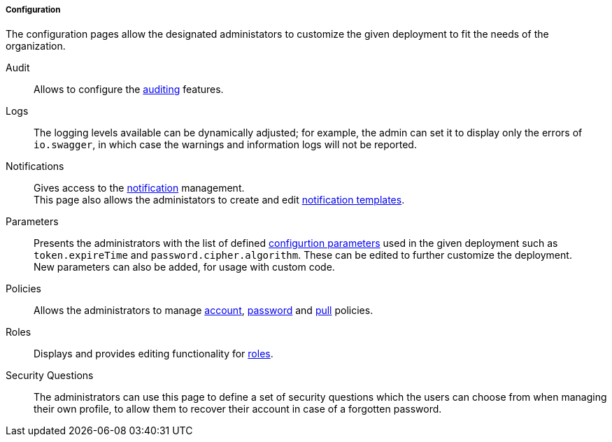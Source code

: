 //
// Licensed to the Apache Software Foundation (ASF) under one
// or more contributor license agreements.  See the NOTICE file
// distributed with this work for additional information
// regarding copyright ownership.  The ASF licenses this file
// to you under the Apache License, Version 2.0 (the
// "License"); you may not use this file except in compliance
// with the License.  You may obtain a copy of the License at
//
//   http://www.apache.org/licenses/LICENSE-2.0
//
// Unless required by applicable law or agreed to in writing,
// software distributed under the License is distributed on an
// "AS IS" BASIS, WITHOUT WARRANTIES OR CONDITIONS OF ANY
// KIND, either express or implied.  See the License for the
// specific language governing permissions and limitations
// under the License.
//
===== Configuration

The configuration pages allow the designated administators to customize the given deployment to fit the needs of the
organization.

[[console-configuration-audit]]
Audit::

Allows to configure the <<audit,auditing>> features.

[[console-configuration-logs]]
Logs::

The logging levels available can be dynamically adjusted; for example, the admin can set it
to display only the errors of `io.swagger`, in which case the warnings and information logs will not be reported.

[[console-configuration-notifications]]
Notifications::

Gives access to the <<notifications,notification>> management. +
This page also allows the administators to create and edit <<notification-templates,notification templates>>.

[[console-configuration-parameters]]
Parameters::

Presents the administrators with the list of defined <<configuration-parameters,configurtion parameters>> used in the
given deployment such as `token.expireTime` and `password.cipher.algorithm`.
These can be edited to further customize the deployment. +
New parameters can also be added, for usage with custom code. 

[[console-configuration-policies]]
Policies::

Allows the administrators to manage <<policies-account,account>>, <<policies-password,password>> and
<<policies-pull,pull>> policies.

[[console-configuration-roles]]
Roles::

Displays and provides editing functionality for <<roles,roles>>.

[[console-configuration-security-questions]]
Security Questions::

The administrators can use this page to define a set of security questions which the users can choose from when
managing their own profile, to allow them to recover their account in case of a forgotten password.
